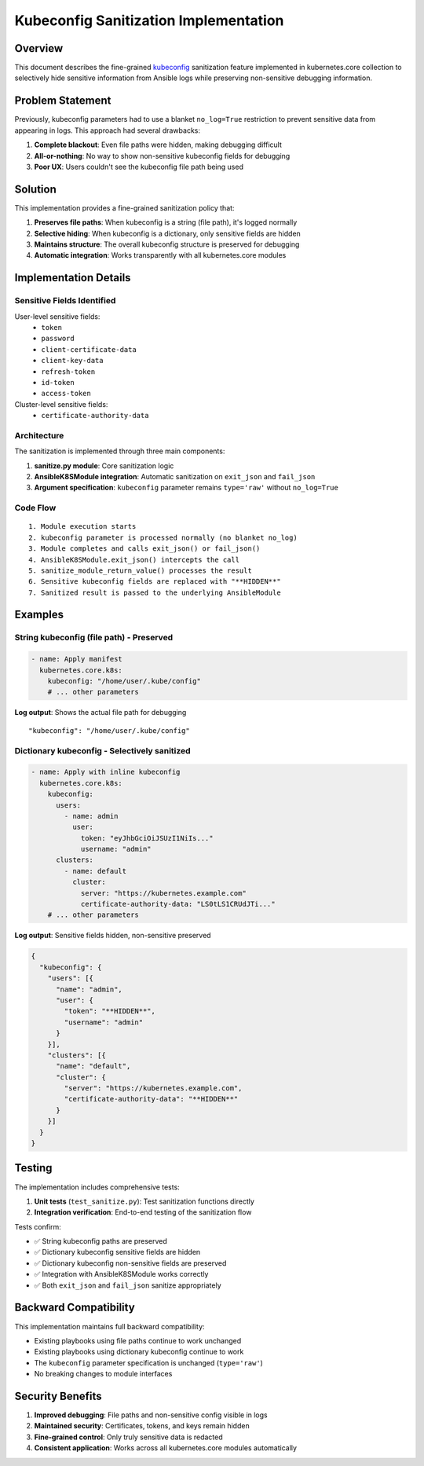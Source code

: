 .. _kubeconfig_sanitization:


**************************************
Kubeconfig Sanitization Implementation
**************************************

Overview
--------

This document describes the fine-grained `kubeconfig`_ sanitization feature implemented in kubernetes.core collection to selectively hide sensitive information from Ansible logs while preserving non-sensitive debugging information.

Problem Statement
-----------------

Previously, kubeconfig parameters had to use a blanket ``no_log=True`` restriction to prevent sensitive data from appearing in logs. This approach had several drawbacks:

1. **Complete blackout**: Even file paths were hidden, making debugging difficult
2. **All-or-nothing**: No way to show non-sensitive kubeconfig fields for debugging
3. **Poor UX**: Users couldn't see the kubeconfig file path being used

Solution
--------

This implementation provides a fine-grained sanitization policy that:

1. **Preserves file paths**: When kubeconfig is a string (file path), it's logged normally
2. **Selective hiding**: When kubeconfig is a dictionary, only sensitive fields are hidden
3. **Maintains structure**: The overall kubeconfig structure is preserved for debugging
4. **Automatic integration**: Works transparently with all kubernetes.core modules

Implementation Details
----------------------

Sensitive Fields Identified
~~~~~~~~~~~~~~~~~~~~~~~~~~~

User-level sensitive fields:
  - ``token``
  - ``password``
  - ``client-certificate-data``
  - ``client-key-data``
  - ``refresh-token``
  - ``id-token``
  - ``access-token``

Cluster-level sensitive fields:
  - ``certificate-authority-data``

Architecture
~~~~~~~~~~~~

The sanitization is implemented through three main components:

1. **sanitize.py module**: Core sanitization logic
2. **AnsibleK8SModule integration**: Automatic sanitization on ``exit_json`` and ``fail_json``
3. **Argument specification**: ``kubeconfig`` parameter remains ``type='raw'`` without ``no_log=True``

Code Flow
~~~~~~~~~

::

  1. Module execution starts
  2. kubeconfig parameter is processed normally (no blanket no_log)
  3. Module completes and calls exit_json() or fail_json()
  4. AnsibleK8SModule.exit_json() intercepts the call
  5. sanitize_module_return_value() processes the result
  6. Sensitive kubeconfig fields are replaced with "**HIDDEN**"
  7. Sanitized result is passed to the underlying AnsibleModule

Examples
--------

String kubeconfig (file path) - Preserved
~~~~~~~~~~~~~~~~~~~~~~~~~~~~~~~~~~~~~~~~~~

.. code-block:: yaml

   - name: Apply manifest
     kubernetes.core.k8s:
       kubeconfig: "/home/user/.kube/config"
       # ... other parameters

**Log output**: Shows the actual file path for debugging

::

   "kubeconfig": "/home/user/.kube/config"

Dictionary kubeconfig - Selectively sanitized
~~~~~~~~~~~~~~~~~~~~~~~~~~~~~~~~~~~~~~~~~~~~~~

.. code-block:: yaml

   - name: Apply with inline kubeconfig
     kubernetes.core.k8s:
       kubeconfig:
         users:
           - name: admin
             user:
               token: "eyJhbGciOiJSUzI1NiIs..."
               username: "admin"
         clusters:
           - name: default
             cluster:
               server: "https://kubernetes.example.com"
               certificate-authority-data: "LS0tLS1CRUdJTi..."
       # ... other parameters

**Log output**: Sensitive fields hidden, non-sensitive preserved

.. code-block:: json

   {
     "kubeconfig": {
       "users": [{
         "name": "admin",
         "user": {
           "token": "**HIDDEN**",
           "username": "admin"
         }
       }],
       "clusters": [{
         "name": "default", 
         "cluster": {
           "server": "https://kubernetes.example.com",
           "certificate-authority-data": "**HIDDEN**"
         }
       }]
     }
   }

Testing
-------

The implementation includes comprehensive tests:

1. **Unit tests** (``test_sanitize.py``): Test sanitization functions directly
2. **Integration verification**: End-to-end testing of the sanitization flow

Tests confirm:

- ✅ String kubeconfig paths are preserved
- ✅ Dictionary kubeconfig sensitive fields are hidden
- ✅ Dictionary kubeconfig non-sensitive fields are preserved
- ✅ Integration with AnsibleK8SModule works correctly
- ✅ Both ``exit_json`` and ``fail_json`` sanitize appropriately

Backward Compatibility
----------------------

This implementation maintains full backward compatibility:

- Existing playbooks using file paths continue to work unchanged
- Existing playbooks using dictionary kubeconfig continue to work
- The ``kubeconfig`` parameter specification is unchanged (``type='raw'``)
- No breaking changes to module interfaces

Security Benefits
-----------------

1. **Improved debugging**: File paths and non-sensitive config visible in logs
2. **Maintained security**: Certificates, tokens, and keys remain hidden
3. **Fine-grained control**: Only truly sensitive data is redacted
4. **Consistent application**: Works across all kubernetes.core modules automatically

.. _kubeconfig: https://kubernetes.io/docs/reference/config-api/kubeconfig.v1/

